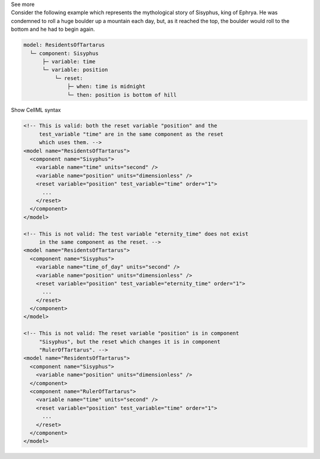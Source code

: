 .. _informB9_2:
.. _inform_reset2:

.. container:: toggle

  .. container:: header

    See more

  .. container:: infospec

    Consider the following example which represents the mythological story of Sisyphus, king of Ephrya.
    He was condemned to roll a huge boulder up a mountain each day, but, as it reached the top, the boulder would roll to the bottom and he had to begin again.

    .. code::

      model: ResidentsOfTartarus
        └─ component: Sisyphus
            ├─ variable: time
            └─ variable: position
                └─ reset:
                    ├─ when: time is midnight
                    └─ then: position is bottom of hill

    .. container:: toggle

      .. container:: header

        Show CellML syntax

      .. code-block:: xml

        <!-- This is valid: both the reset variable "position" and the 
             test_variable "time" are in the same component as the reset
             which uses them. -->
        <model name="ResidentsOfTartarus">
          <component name="Sisyphus">
            <variable name="time" units="second" />
            <variable name="position" units="dimensionless" />
            <reset variable="position" test_variable="time" order="1">
              ...
            </reset>
          </component>
        </model>

        <!-- This is not valid: The test variable "eternity_time" does not exist 
             in the same component as the reset. -->
        <model name="ResidentsOfTartarus">
          <component name="Sisyphus">
            <variable name="time_of_day" units="second" />
            <variable name="position" units="dimensionless" />
            <reset variable="position" test_variable="eternity_time" order="1">
              ...
            </reset>
          </component>
        </model>

        <!-- This is not valid: The reset variable "position" is in component 
             "Sisyphus", but the reset which changes it is in component 
             "RulerOfTartarus". -->
        <model name="ResidentsOfTartarus">
          <component name="Sisyphus">
            <variable name="position" units="dimensionless" />
          </component>
          <component name="RulerOfTartarus">
            <variable name="time" units="second" />
            <reset variable="position" test_variable="time" order="1">
              ...
            </reset>
          </component>
        </model>

